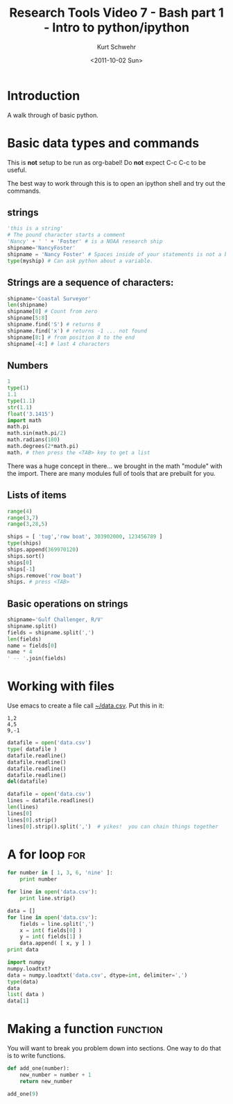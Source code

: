 #+STARTUP: showall

#+TITLE: Research Tools Video 7 - Bash part 1 - Intro to python/ipython
#+DATE: <2011-10-02 Sun>
#+AUTHOR: Kurt Schwehr
# License: Creative Commons Attribution-NonCommercial-ShareAlike 3.0 Unported License.

* Introduction

A walk through of basic python.

* Basic data types and commands

This is *not* setup to be run as org-babel!  Do *not* expect C-c C-c to be useful.

The best way to work through this is to open an ipython shell and try out the commands.

** strings

#+BEGIN_SRC python
'this is a string'
# The pound character starts a comment
'Nancy' + ' ' + 'Foster' # is a NOAA research ship
shipname='NancyFoster'
shipname = 'Nancy Foster' # Spaces inside of your statements is not a big deal
type(myship) # Can ask python about a variable.
#+END_SRC


** Strings are a sequence of characters:

#+BEGIN_SRC python
shipname='Coastal Surveyor'
len(shipname)
shipname[0] # Count from zero
shipname[5:8]
shipname.find('S') # returns 8
shipname.find('x') # returns -1 ... not found
shipname[8:] # from position 8 to the end
shipname[-4:] # last 4 characters
#+END_SRC

** Numbers

#+BEGIN_SRC python
1
type(1)
1.1
type(1.1)
str(1.1)
float('3.1415')
import math
math.pi
math.sin(math.pi/2)
math.radians(180)
math.degrees(2*math.pi)
math. # then press the <TAB> key to get a list
#+END_SRC

There was a huge concept in there... we brought in the math "module" with the import.
There are many modules full of tools that are prebuilt for you.

** Lists of items

#+BEGIN_SRC python
range(4)
range(3,7)
range(3,28,5)

ships = [ 'tug','row boat', 303902000, 123456789 ]
type(ships)
ships.append(369970120)
ships.sort()
ships[0]
ships[-1]
ships.remove('row boat')
ships. # press <TAB>
#+END_SRC

** Basic operations on strings

#+BEGIN_SRC python
shipname='Gulf Challenger, R/V'
shipname.split()
fields = shipname.split(',')
len(fields)
name = fields[0]
name * 4
' -- '.join(fields)
#+END_SRC

* Working with files

Use emacs to create a file call [[file:~/data.csv][~/data.csv]].  Put this in it:

#+BEGIN_EXAMPLE 
1,2
4,5
9,-1
#+END_EXAMPLE

#+BEGIN_SRC python
datafile = open('data.csv')
type( datafile )
datafile.readline()
datafile.readline()
datafile.readline()
datafile.readline()
del(datafile)

datafile = open('data.csv')
lines = datafile.readlines()
len(lines)
lines[0]
lines[0].strip()
lines[0].strip().split(',')  # yikes!  you can chain things together
#+END_SRC

* A for loop                                                            :for:

#+BEGIN_SRC python
  for number in [ 1, 3, 6, 'nine' ]:
      print number
#+END_SRC

#+BEGIN_SRC python
  for line in open('data.csv'):
      print line.strip()
#+END_SRC

#+BEGIN_SRC python
  data = []
  for line in open('data.csv'):
      fields = line.split(',')
      x = int( fields[0] )
      y = int( fields[1] )
      data.append( [ x, y ] )
  print data
#+END_SRC

#+BEGIN_SRC python
import numpy
numpy.loadtxt?
data = numpy.loadtxt('data.csv', dtype=int, delimiter=',')
type(data)
data
list( data )
data[1]
#+END_SRC

* Making a function                                                :function:

You will want to break you problem down into sections.  One way to do that
is to write functions.

#+BEGIN_SRC python
  def add_one(number):
      new_number = number + 1
      return new_number
  
  add_one(9)
#+END_SRC
